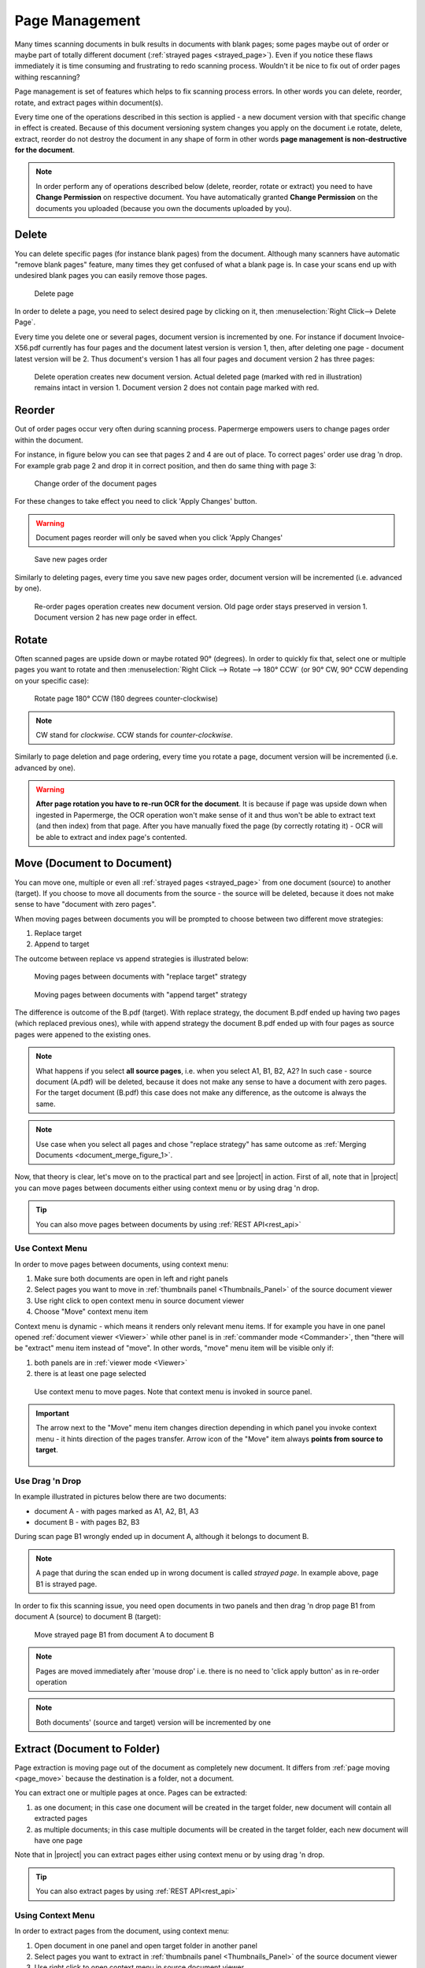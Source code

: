 .. _page_management:

Page Management
===============

Many times scanning documents in bulk results in documents with blank pages;
some pages maybe out of order or maybe part of totally different document (:ref:`strayed pages <strayed_page>`).
Even if you notice these flaws immediately it is time consuming and
frustrating to redo scanning process.
Wouldn't it be nice to fix out of order pages withing rescanning?

Page management is set of features which helps to fix scanning process errors.
In other words you can delete, reorder, rotate, and extract pages within
document(s).

Every time one of the operations described in this section is applied - a new
document version with that specific change in effect is created. Because of
this document versioning system changes you apply on the document i.e rotate,
delete, extract, reorder do not destroy the document in any shape of form in other
words **page management is non-destructive for the document**.

.. note::

    In order perform any of operations described below (delete, reorder,
    rotate or extract) you need to have **Change Permission** on respective
    document. You have automatically granted **Change Permission** on the
    documents you uploaded (because you own the documents uploaded by you).

Delete
------

You can delete specific pages (for instance blank pages) from the document.
Although many scanners have automatic "remove blank pages" feature, many
times they get confused of what a blank page is. In case your scans end up
with undesired blank pages you can easily remove those pages.

.. figure:: ../img/user-manual/page-management/delete-page.png

    Delete page

In order to delete a page, you need to select desired page by clicking on it,
then :menuselection:`Right Click--> Delete Page`.

Every time you delete one or several pages, document version is incremented by
one. For instance if document Invoice-X56.pdf currently has four pages and
the document latest version is version 1, then, after deleting one page -
document latest version will be 2. Thus document's version 1 has all four
pages and document version 2 has three pages:

.. figure:: ../img/user-manual/page-management/delete-page-versioning.svg

    Delete operation creates new document version. Actual deleted page (marked with red in illustration) remains intact in version 1. Document version 2 does not contain
    page marked with red.

Reorder
-------

Out of order pages occur very often during scanning process. Papermerge
empowers users to change pages order within the document.

For instance, in figure below you can see that pages 2 and 4 are out of place.
To correct pages' order use drag 'n drop. For example grab page 2 and drop it
in correct position, and then do same thing with page 3:

.. figure:: ../img/user-manual/page-management/page-ordering-demo.gif

    Change order of the document pages

For these changes to take effect you need to click 'Apply Changes' button.

.. warning::

    Document pages reorder will only be saved when you click 'Apply Changes'

.. figure:: ../img/user-manual/page-management/apply-changes-button.svg

    Save new pages order

Similarly to deleting pages, every time you save new pages order, document
version will be incremented (i.e. advanced by one).

.. figure:: ../img/user-manual/page-management/order-page-versioning.svg

    Re-order pages operation creates new document version. Old page order
    stays preserved in version 1. Document version 2 has new page order in effect.

Rotate
------

Often scanned pages are upside down or maybe rotated 90° (degrees). In order to
quickly fix that, select one or multiple pages you want to rotate and then
:menuselection:`Right Click --> Rotate --> 180° CCW` (or 90°
CW, 90° CCW depending on your specific case):

.. figure:: ../img/user-manual/page-management/rotate-page.png

    Rotate page 180° CCW (180 degrees counter-clockwise)

.. note::

    CW stand for *clockwise*. CCW stands for *counter-clockwise*.


Similarly to page deletion and page ordering, every time you rotate a page,
document version will be incremented (i.e. advanced by one).

.. warning:: **After page rotation you have to re-run OCR for the document**. It
   is because if page was upside down when ingested in Papermerge, the OCR
   operation won't make sense of it and thus won't be able to extract text
   (and then index) from that page. After you have manually fixed the page
   (by correctly rotating it) - OCR will be able to extract and index page's
   contented.

.. _page_move:

Move (Document to Document)
---------------------------

You can move one, multiple or even all :ref:`strayed pages <strayed_page>` from one document (source) to another (target). If you choose to move all documents from
the source - the source will be deleted, because it does not make sense
to have "document with zero pages".

When moving pages between documents you will be prompted to choose between two different
move strategies:

1. Replace target
2. Append to target

The outcome between replace vs append strategies is illustrated below:

.. figure:: ./page_management/move_replace.svg

    Moving pages between documents with "replace target" strategy

.. figure:: ./page_management/move_append.svg

    Moving pages between documents with "append target" strategy

The difference is outcome of the B.pdf (target). With replace strategy, the
document B.pdf ended up having two pages (which replaced previous ones),
while with append strategy the document B.pdf ended up with four pages as
source pages were appened to the existing ones.


.. note:: What happens if you select **all source pages**, i.e. when you
   select A1, B1, B2, A2? In such case - source document (A.pdf) will be
   deleted, because it does not make any sense to have a document with zero
   pages. For the target document (B.pdf) this case does not make any
   difference, as the outcome is always the same.

.. note:: Use case when you select all pages and chose "replace strategy"
    has same outcome as :ref:`Merging Documents <document_merge_figure_1>`.


Now, that theory is clear, let's move on to the practical part and see |project| in action.
First of all, note that in |project| you can move pages between documents either
using context menu or by using drag 'n drop.

.. tip:: You can also move pages between documents by using :ref:`REST API<rest_api>`


Use Context Menu
~~~~~~~~~~~~~~~~

In order to move pages between documents, using context menu:

1. Make sure both documents are open in left and right panels
2. Select pages you want to move in :ref:`thumbnails panel <Thumbnails_Panel>` of the source document viewer
3. Use right click to open context menu in source document viewer
4. Choose "Move" context menu item


Context menu is dynamic - which means it renders only relevant menu items. If
for example you have in one panel opened :ref:`document viewer <Viewer>` while other panel is
in :ref:`commander mode <Commander>`, then "there will be "extract" menu item instead of "move".
In other words, "move" menu item will be visible only if:

1. both panels are in :ref:`viewer mode <Viewer>`
2. there is at least one page selected


.. figure:: ./page_management/move_pages_context_menu.svg

    Use context menu to move pages. Note that context menu is invoked in source panel.


.. important:: The arrow next to the "Move" menu item changes direction depending in which
    panel you invoke context menu - it hints direction of the pages transfer.
    Arrow icon of the "Move" item always **points from source to target**.

    .. figure:: ./page_management/arrow-in-context-menu.svg


Use Drag 'n Drop
~~~~~~~~~~~~~~~~


In example illustrated in pictures below there are two documents:

* document A - with pages marked as A1, A2, B1, A3
* document B - with pages B2, B3

During scan page B1 wrongly ended up in document A, although it belongs to document B.

.. note:: A page that during the scan ended up in wrong document is called *strayed page*.
    In example above, page B1 is strayed page.

In order to fix this scanning issue, you need open documents in two panels and
then drag 'n drop page B1 from document A (source) to document B (target):

.. figure:: ../img/user-manual/page-management/move-pages-demo.gif

    Move strayed page B1 from document A to document B


.. note:: Pages are moved immediately after 'mouse drop' i.e. there
    is no need to 'click apply button' as in re-order operation

.. note:: Both documents' (source and target) version will be incremented
    by one

.. _page_extract:

Extract (Document to Folder)
----------------------------

Page extraction is moving page out of the document as completely new document.
It differs from :ref:`page moving <page_move>` because the destination is a
folder, not a document.

You can extract one or multiple pages at once. Pages can be
extracted:

1. as one document; in this case one document will be created in the target folder, new document will contain all extracted pages
2. as multiple documents; in this case multiple documents will be created in the target folder, each new document will have one page

Note that in |project| you can extract pages either
using context menu or by using drag 'n drop.

.. tip:: You can also extract pages by using :ref:`REST API<rest_api>`


Using Context Menu
~~~~~~~~~~~~~~~~~~

In order to extract pages from the document, using context menu:

1. Open document in one panel and open target folder in another panel
2. Select pages you want to extract in :ref:`thumbnails panel <Thumbnails_Panel>` of the source document viewer
3. Use right click to open context menu in source document viewer
4. Choose "Extract" context menu item


Because of the dynamic nature of the context menu, "Extract" menu item will be visible only if
all of the following conditions are true:

1. Two panels are opened
2. One of the panels is in :ref:`viewer mode <Viewer>` while another is in :ref:`commander mode <Commander>`
3. There is at least one page selected


.. figure:: ./page_management/extract-pages-context-menu.svg

After you've clicked "Extract", the "Extract Pages" modal dialog will prompt you
for additional details like title of the newly created document(s) and if you want
to extract all pages as you or multiple documents:

.. figure:: ./page_management/extract-pages-modal.svg


A couple of notes here. First, newly created document will have
extention ".pdf", you cannot change that. Second, if "Extract each page into
separate document" is checked, each pages will be, obviously enough,
extracted as separate one page documents, otherwise all extracted pages
will be placed into a single document in the target folder.

.. note:: |project| will try to make sure that newly created documents feature
    unique name. Thus if you choose to extract, say, two pages as separate
    documents, |project| will append to the title an UUID number. In case
    you choose to extract two pages into a single document - no UUID number
    will be appened. In case you leave "Title format" field empty, |project|
    will generate an unique title for you.


Using Drag 'n Drop
~~~~~~~~~~~~~~~~~~

Let's show how page extraction works by example. Say we have one document -
document A - with following pages: A1, A2, B1, B2, A3. What we want to do is
to extract pages B1 and B2 into a new document. As mentioned above there are two
cases:

1. Both pages B1 and B2 are extracted into one single new document (two page document)
2. Both pages B1 and B2 are extracted into multiple (new) single page documents.

.. figure:: ../img/user-manual/page-management/extract-pages-as-multi-doc-demo.gif

    Extract pages B1 and B2 as multiple new documents (each new document has one page)

In order to extract pages B1 and B2 into one single new document you need to uncheck
'Extract each page into separate document' checkbox in modal dialog:

.. figure:: ../img/user-manual/page-management/extract-pages-as-single-doc-demo.gif

    Extract pages B1 and B2 as (one single) new document


Similarly to other operations document A's (source document) version is
incremented by one.


OCR Data
--------

Do you need re-run OCR after document's page was moved/rotated/extracted/deleted ?

In short - no, you don't need to re-run OCR. The only exception is page
rotation. Every time you rotate a page in the document, you need to re-run
OCR for that document. It actually makes sense, because if page was upside
down when document was ingested, the OCR operation won't make much sense of
it and thus won't be able to extract any text data from the page. Once you
correct that part manually (rotate page), you re-run OCR so that correct text
will be extracted and then indexed.

.. note::

    Generally speaking you don't need to re-run OCR after performing
    page management operations. The only exception from this rule
    is page rotation.

For longer answer, let's clarify first what *OCR data* is. OCR data is: text
information extracted from the document by OCR and associated with that
document. That text information is stored in both database and on
filesystem.

When one page is moved from one document into another (or when page is
deleted), the text associated with source (or target) document changes as
well. For example, say document fruits.pdf has three pages: apples, oranges
and bananas, i.e each page has only one word page 1 has work apples etc. You
can find document fruits.pdf by searching 'apples' (will match first
page), 'orages' (will match second page) or bananas (will match last page).

After you extract first page (apples) from document fruits.pdf into another
document, searching by term 'apples' should not reveal
document 'fruits.pdf' - because term/page 'apples' is not part of it anymore.

In order to keep text information associated with document fruits.pdf up to
date, there are at least two possibilities:

1. re-run OCR after each extract/delete/move/rotate operation
2. re-use existing OCR and move it/delete it according to the operation

From technical point of view 1. is very easy to implement but very inefficient
in terms of computing power. Think that you have 100 pages document and you
delete one blank page - what a waste of CPU resources to re-OCR entire
document when OCR data is already available!

The second possibility (point 2.) is very challenging to implement, but
extremely efficient - you need to run OCR on the document only once
(maybe twice, in case you decide to fix couple of pages by rotating them).

Papermerge decided on 2. in other words, Papermerge reuses already extracted
OCR data and updates it accordingly every time you re-order/move/extract/delete pages.

The result is that whatever page management operation you perform the search
results are always up-to-date without the need to re-OCR the document!
As mentioned above the only exception are page rotations.

Below is illustrated the case of three page fruits.pdf document with
apples/oranges/bananas content. Initially search term 'apples' will reveal
fruits.pdf document (from Inbox). After 'apples' page was extracted into
separate document (found in Home/My Documents folder) search term 'apples'
correctly reveals new document! Notice here that search index is updated
instantaneously:


.. figure:: ../img/user-manual/page-management/ocr-data-up-to-date.gif

    Behind the scene, Papermerge reuses OCR data of the document. This approach results in instantaneous search index updates.
